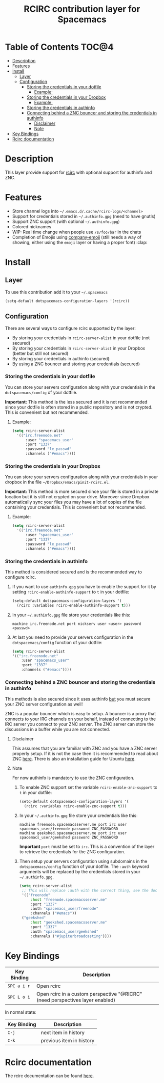 #+TITLE: RCIRC contribution layer for Spacemacs

[[file:img/irc.png]]

* Table of Contents                                                   :TOC@4:
 - [[#description][Description]]
 - [[#features][Features]]
 - [[#install][Install]]
     - [[#layer][Layer]]
     - [[#configuration][Configuration]]
         - [[#storing-the-credentials-in-your-dotfile][Storing the credentials in your dotfile]]
             - [[#example][Example:]]
         - [[#storing-the-credentials-in-your-dropbox][Storing the credentials in your Dropbox]]
             - [[#example][Example:]]
         - [[#storing-the-credentials-in-authinfo][Storing the credentials in authinfo]]
         - [[#connecting-behind-a-znc-bouncer-and-storing-the-credentials-in-authinfo][Connecting behind a ZNC bouncer and storing the credentials in authinfo]]
             - [[#disclaimer][Disclaimer]]
             - [[#note][Note]]
 - [[#key-bindings][Key Bindings]]
 - [[#rcirc-documentation][Rcirc documentation]]

* Description

This layer provide support for [[http://www.gnu.org/software/emacs/manual/html_mono/rcirc.html][rcirc]] with optional support for authinfo
and ZNC.

* Features

- Store channel logs into =~/.emacs.d/.cache/rcirc-logs/<channel>=
- Support for credentials stored in =~/.authinfo.gpg= (need to have gnutls) 
- Support ZNC support (with optional =~/.authinfo.gpg=)
- Colored nicknames
- WIP: Real time change when people use =/s/foo/bar= in the chats
- Completion of Emojis using [[https://github.com/dunn/company-emoji][company-emoji]] (still needs a way of showing, either
  using the =emoji= layer or having a proper font) :clap:
  
* Install

** Layer

To use this contribution add it to your =~/.spacemacs=

#+BEGIN_SRC emacs-lisp
  (setq-default dotspacemacs-configuration-layers '(rcirc))
#+END_SRC

** Configuration

There are several ways to configure rcirc supported by the layer:
- By storing your credentials in =rcirc-server-alist= in your dotfile (not
  secured)
- By storing your credentials in =rcirc-server-alist= in your Dropbox (better
  but still not secured)
- By storing your credentials in authinfo (secured)
- By using a ZNC bouncer _and_ storing your credentials (secured)
  
*** Storing the credentials in your dotfile

You can store your servers configuration along with your credentials in the
=dotspacemacs/config= of your dotfile.

*Important:* This method is the less secured and it is not recommended since
your dotfile is often stored in a public repository and is not crypted. This
is convenient but not recommended.

**** Example:

#+BEGIN_SRC emacs-lisp
(setq rcirc-server-alist
  '(("irc.freenode.net"
      :user "spacemacs_user"
      :port "1337"
      :password "le_passwd"
      :channels ("#emacs"))))
#+END_SRC

*** Storing the credentials in your Dropbox

You can store your servers configuration along with your credentials in
your dropbox in the file =~/Dropbox/emacs/pinit-rcirc.el=.

*Important:* This method is more secured since your file is stored in
a private location but it is still not crypted on your drive. Moreover
since Dropbox automatically sync your files you may have a lot of copies
of the file containing your credentials. This is convenient but not
recommended.

**** Example:

#+BEGIN_SRC emacs-lisp
(setq rcirc-server-alist
  '(("irc.freenode.net"
      :user "spacemacs_user"
      :port "1337"
      :password "le_passwd"
      :channels ("#emacs"))))
#+END_SRC

*** Storing the credentials in authinfo

This method is considered secured and is the recommended way to configure
rcirc.

1) If you want to use =authinfo.gpg= you have to enable the support for it by
   setting =rcirc-enable-authinfo-support= to =t= in your dotfile:
 
   #+BEGIN_SRC emacs-lisp
  (setq-default dotspacemacs-configuration-layers '(
    (rcirc :variables rcirc-enable-authinfo-support t)))
   #+END_SRC

2) In your =~/.authinfo.gpg= file store your credentials like this:
   #+BEGIN_SRC
   machine irc.freenode.net port nickserv user <user> password <passwd>
   #+END_SRC

3) At last you need to provide your servers configuration in the
   =dotspacemacs/config= function of your dotfile:

   #+BEGIN_SRC emacs-lisp
   (setq rcirc-server-alist
   '(("irc.freenode.net"
       :user "spacemacs_user"
       :port "1337"
       :channels ("#emacs"))))
   #+END_SRC

*** Connecting behind a ZNC bouncer and storing the credentials in authinfo

This methods is also secured since it uses authinfo _but_ you must secure your
ZNC server configuration as well!

ZNC is a popular bouncer which is easy to setup. A bouncer is a proxy that
connects to your IRC channels on your behalf, instead of connecting to the IRC
server you connect to your ZNC server. The ZNC server can store the discussions
in a buffer while you are not connected.

**** Disclaimer
This assumes that you are familiar with ZNC and you have a ZNC server properly
setup. If it is not the case then it is recommended to read about ZNC
[[http://wiki.znc.in/ZNC][here]]. There is also an installation guide for Ubuntu [[https://www.digitalocean.com/community/tutorials/how-to-install-znc-an-irc-bouncer-on-an-ubuntu-vps][here]].

**** Note
For now authinfo is mandatory to use the ZNC configuration.

1) To enable ZNC support set the variable =rcirc-enable-znc-support= to =t= in
   your dotfile:

   #+BEGIN_SRC emacs-lisp
     (setq-default dotspacemacs-configuration-layers '(
       (rcirc :variables rcirc-enable-znc-support t)))
   #+END_SRC

2) In your =~/.authinfo.gpg= file store your credentials like this:
   
   #+BEGIN_SRC
   machine freenode.spacemacsserver.me port irc user spacemacs_user/freenode password ZNC_PASSWORD
   machine geekshed.spacemacsserver.me port irc user spacemacs_user/geekshed password ZNC_PASSWORD
   #+END_SRC

   *Important* =port= must be set to =irc=. This is a convention of the layer to
   retrieve the credentials for the ZNC configuration.

3) Then setup your servers configuration using subdomains in the
   =dotspacemacs/config= function of your dotfile. The =:auth= keyword arguments
   will be replaced by the credentials stored in your =~/.authinfo.gpg=.

   #+BEGIN_SRC emacs-lisp
     (setq rcirc-server-alist
      ;; This will replace :auth with the correct thing, see the doc for that function
      '(("freenode"
          :host "freenode.spacemacsserver.me"
          :port "1337"
          :auth "spacemacs_user/freenode"
          :channels ("#emacs"))
      ("geekshed"
          :host "geekshed.spacemacsserver.me"
          :port "1337"
          :auth "spacemacs_user/geekshed"
          :channels ("#jupiterbroadcasting"))))
   #+END_SRC

* Key Bindings

| Key Binding | Description                                                                   |
|-------------+-------------------------------------------------------------------------------|
| ~SPC a i r~ | Open rcirc                                                                    |
| ~SPC L o i~ | Open rcirc in a custom perspective "@RICRC" (need perspectives layer enabled) |

In normal state:

| Key Binding | Description              |
|-------------+--------------------------|
| ~C-j~       | next item in history     |
| ~C-k~       | previous item in history |

* Rcirc documentation

The rcirc documentation can be found [[http://www.gnu.org/software/emacs/manual/html_mono/rcirc.html][here]]. 
